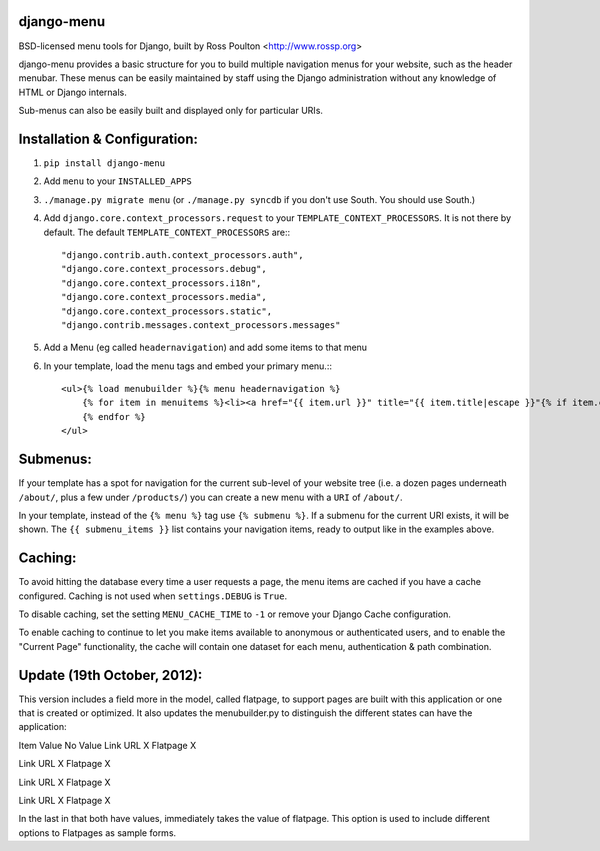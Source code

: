 django-menu
-----------

BSD-licensed menu tools for Django, built by Ross Poulton <http://www.rossp.org>

django-menu provides a basic structure for you to build multiple navigation 
menus for your website, such as the header menubar. These menus can be easily 
maintained by staff using the Django administration without any knowledge 
of HTML or Django internals.

Sub-menus can also be easily built and displayed only for particular URIs.

Installation & Configuration:
-----------------------------

1. ``pip install django-menu``

2. Add ``menu`` to your ``INSTALLED_APPS``

3. ``./manage.py migrate menu`` (or ``./manage.py syncdb`` if you don't use South. You should use South.)

4. Add ``django.core.context_processors.request`` to your ``TEMPLATE_CONTEXT_PROCESSORS``. It is not there by default. The default ``TEMPLATE_CONTEXT_PROCESSORS`` are:::

                "django.contrib.auth.context_processors.auth",
                "django.core.context_processors.debug",
                "django.core.context_processors.i18n",
                "django.core.context_processors.media",
                "django.core.context_processors.static",
                "django.contrib.messages.context_processors.messages"

5. Add a Menu (eg called ``headernavigation``) and add some items to that menu

6. In your template, load the menu tags and embed your primary menu.:::

                <ul>{% load menubuilder %}{% menu headernavigation %}
                    {% for item in menuitems %}<li><a href="{{ item.url }}" title="{{ item.title|escape }}"{% if item.current %} class='current'{% endif %}>{{ item.title }}</a></li>
                    {% endfor %}
                </ul>


Submenus:
---------
If your template has a spot for navigation for the current sub-level of your 
website tree (i.e. a dozen pages underneath ``/about/``, plus a few under 
``/products/``)  you can create a new menu with a ``URI`` of ``/about/``.

In your template, instead of the ``{% menu %}`` tag use ``{% submenu %}``.  If a 
submenu for the current URI exists, it will be shown. The ``{{ submenu_items }}``
list contains your navigation items, ready to output like in the examples above.

Caching:
--------
To avoid hitting the database every time a user requests a page, the menu items are 
cached if you have a cache configured. Caching is not used when ``settings.DEBUG`` is ``True``.

To disable caching, set the setting ``MENU_CACHE_TIME`` to ``-1`` or remove your 
Django Cache configuration.

To enable caching to continue to let you make items available to anonymous or 
authenticated users, and to enable the "Current Page" functionality, the cache
will contain one dataset for each menu, authentication & path combination.

Update (19th October, 2012):
-------

This version includes a field more in the model, called flatpage, 
to support pages are built with this application or one that is
created or optimized. It also updates the menubuilder.py to distinguish 
the different states can have the application:

Item       Value  No Value
Link URL     X       
Flatpage             X

Link URL             X
Flatpage    X          

Link URL             X
Flatpage             X

Link URL     X       
Flatpage     X 

In the last in that both have values​​, immediately takes the value of flatpage. 
This option is used to include different options to Flatpages as sample forms.



